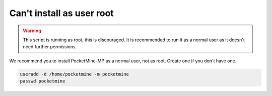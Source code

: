 Can't install as user root
""""""""""""""""""""""""""

.. warning::

    This script is running as root, this is discouraged.
    It is recommended to run it as a normal user as it doesn't need further permissions.

We recommend you to install PocketMine-MP as a normal user, not as root. 
Create one if you don't have one.

.. code-block:: sh

    useradd -d /home/pocketmine -m pocketmine
    passwd pocketmine
